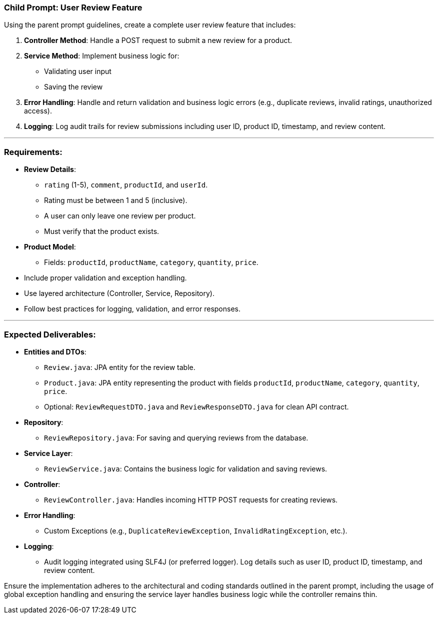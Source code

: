 ### **Child Prompt: User Review Feature**
 
Using the parent prompt guidelines, create a complete user review feature that includes:
 
1. **Controller Method**:
   Handle a POST request to submit a new review for a product.
 
2. **Service Method**:
   Implement business logic for:
 
   * Validating user input
   * Saving the review
 
3. **Error Handling**:
   Handle and return validation and business logic errors (e.g., duplicate reviews, invalid ratings, unauthorized access).
 
4. **Logging**:
   Log audit trails for review submissions including user ID, product ID, timestamp, and review content.
 
---
 
### **Requirements**:
 
* **Review Details**:
  - `rating` (1-5), `comment`, `productId`, and `userId`.
  - Rating must be between 1 and 5 (inclusive).
  - A user can only leave one review per product.
  - Must verify that the product exists.
 
* **Product Model**:
  - Fields: `productId`, `productName`, `category`, `quantity`, `price`.
 
* Include proper validation and exception handling.
* Use layered architecture (Controller, Service, Repository).
* Follow best practices for logging, validation, and error responses.
 
---
 
### **Expected Deliverables**:
 
* **Entities and DTOs**:
  - `Review.java`: JPA entity for the review table.
  - `Product.java`: JPA entity representing the product with fields `productId`, `productName`, `category`, `quantity`, `price`.
  - Optional: `ReviewRequestDTO.java` and `ReviewResponseDTO.java` for clean API contract.
 
* **Repository**:
  - `ReviewRepository.java`: For saving and querying reviews from the database.
 
* **Service Layer**:
  - `ReviewService.java`: Contains the business logic for validation and saving reviews.
 
* **Controller**:
  - `ReviewController.java`: Handles incoming HTTP POST requests for creating reviews.
 
* **Error Handling**:
  - Custom Exceptions (e.g., `DuplicateReviewException`, `InvalidRatingException`, etc.).
 
* **Logging**:
  - Audit logging integrated using SLF4J (or preferred logger). Log details such as user ID, product ID, timestamp, and review content.
 
Ensure the implementation adheres to the architectural and coding standards outlined in the parent prompt, including the usage of global exception handling and ensuring the service layer handles business logic while the controller remains thin.
